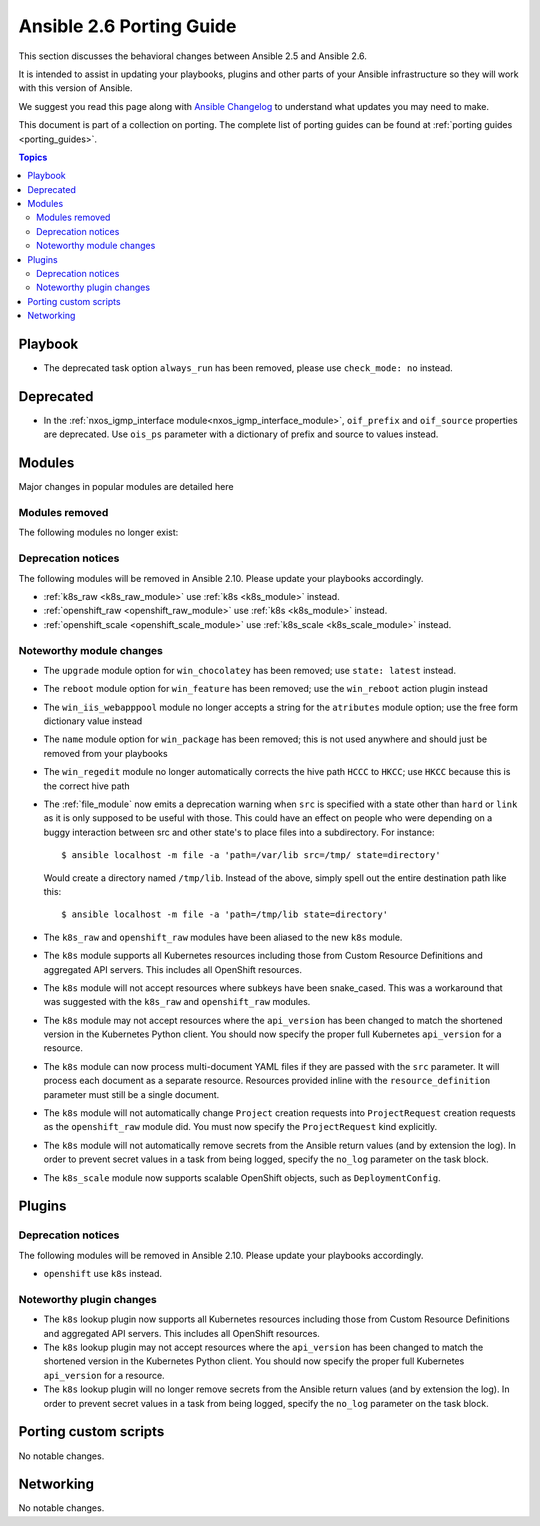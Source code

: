 .. _porting_2.6_guide:

*************************
Ansible 2.6 Porting Guide
*************************

This section discusses the behavioral changes between Ansible 2.5 and Ansible 2.6.

It is intended to assist in updating your playbooks, plugins and other parts of your Ansible infrastructure so they will work with this version of Ansible.

We suggest you read this page along with `Ansible Changelog <https://github.com/ansible/ansible/blob/devel/CHANGELOG.md#2.6>`_ to understand what updates you may need to make.

This document is part of a collection on porting. The complete list of porting guides can be found at :ref:`porting guides <porting_guides>`.

.. contents:: Topics

Playbook
========

* The deprecated task option ``always_run`` has been removed, please use ``check_mode: no`` instead.

Deprecated
==========

* In the :ref:`nxos_igmp_interface module<nxos_igmp_interface_module>`, ``oif_prefix`` and ``oif_source`` properties are deprecated. Use ``ois_ps`` parameter with a dictionary of prefix and source to values instead.

Modules
=======

Major changes in popular modules are detailed here



Modules removed
---------------

The following modules no longer exist:


Deprecation notices
-------------------

The following modules will be removed in Ansible 2.10. Please update your playbooks accordingly.

* :ref:`k8s_raw <k8s_raw_module>` use :ref:`k8s <k8s_module>` instead.
* :ref:`openshift_raw <openshift_raw_module>` use :ref:`k8s <k8s_module>` instead.
* :ref:`openshift_scale <openshift_scale_module>` use :ref:`k8s_scale <k8s_scale_module>` instead.

Noteworthy module changes
-------------------------

* The ``upgrade`` module option for ``win_chocolatey`` has been removed; use ``state: latest`` instead.
* The ``reboot`` module option for ``win_feature`` has been removed; use the ``win_reboot`` action plugin instead
* The ``win_iis_webapppool`` module no longer accepts a string for the ``atributes`` module option; use the free form dictionary value instead
* The ``name`` module option for ``win_package`` has been removed; this is not used anywhere and should just be removed from your playbooks
* The ``win_regedit`` module no longer automatically corrects the hive path ``HCCC`` to ``HKCC``; use ``HKCC`` because this is the correct hive path
* The :ref:`file_module` now emits a deprecation warning when ``src`` is specified with a state
  other than ``hard`` or ``link`` as it is only supposed to be useful with those.  This could have
  an effect on people who were depending on a buggy interaction between src and other state's to
  place files into a subdirectory.  For instance::

    $ ansible localhost -m file -a 'path=/var/lib src=/tmp/ state=directory'

  Would create a directory named ``/tmp/lib``.  Instead of the above, simply spell out the entire
  destination path like this::

    $ ansible localhost -m file -a 'path=/tmp/lib state=directory'
* The ``k8s_raw`` and ``openshift_raw`` modules have been aliased to the new ``k8s`` module.
* The ``k8s`` module supports all Kubernetes resources including those from Custom Resource Definitions and aggregated API servers. This includes all OpenShift resources.
* The ``k8s`` module will not accept resources where subkeys have been snake_cased. This was a workaround that was suggested with the ``k8s_raw`` and ``openshift_raw`` modules.
* The ``k8s`` module may not accept resources where the ``api_version`` has been changed to match the shortened version in the Kubernetes Python client. You should now specify the proper full Kubernetes ``api_version`` for a resource.
* The ``k8s`` module can now process multi-document YAML files if they are passed with the ``src`` parameter. It will process each document as a separate resource. Resources provided inline with the ``resource_definition`` parameter must still be a single document.
* The ``k8s`` module will not automatically change ``Project`` creation requests into ``ProjectRequest`` creation requests as the ``openshift_raw`` module did. You must now specify the ``ProjectRequest`` kind explicitly.
* The ``k8s`` module will not automatically remove secrets from the Ansible return values (and by extension the log). In order to prevent secret values in a task from being logged, specify the ``no_log`` parameter on the task block.
* The ``k8s_scale`` module now supports scalable OpenShift objects, such as ``DeploymentConfig``.


Plugins
=======

Deprecation notices
-------------------

The following modules will be removed in Ansible 2.10. Please update your playbooks accordingly.

* ``openshift`` use ``k8s`` instead.


Noteworthy plugin changes
-------------------------

* The ``k8s`` lookup plugin now supports all Kubernetes resources including those from Custom Resource Definitions and aggregated API servers. This includes all OpenShift resources.
* The ``k8s`` lookup plugin may not accept resources where the ``api_version`` has been changed to match the shortened version in the Kubernetes Python client. You should now specify the proper full Kubernetes ``api_version`` for a resource.
* The ``k8s`` lookup plugin will no longer remove secrets from the Ansible return values (and by extension the log). In order to prevent secret values in a task from being logged, specify the ``no_log`` parameter on the task block.


Porting custom scripts
======================

No notable changes.

Networking
==========

No notable changes.
